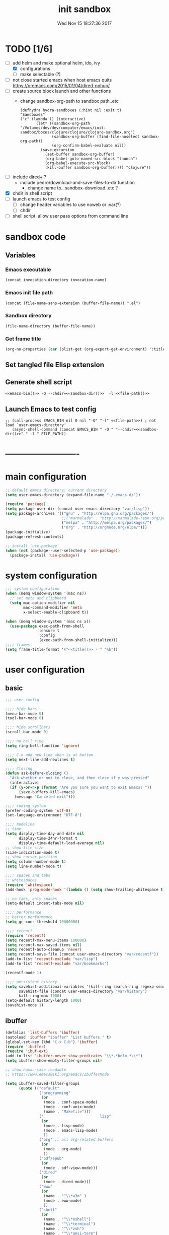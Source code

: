 # -*- mode: Org -*-
#+TITLE: init sandbox
#+DATE: Wed Nov 15 18:27:36 2017
#+STARTUP: hidestars indent overview
* TODO [1/6]
- [-] add helm and make optional helm, ido, ivy
  - [X] configurations
  - [ ] make selectable (?)
- [ ] not close started emacs when host emacs quits
  https://oremacs.com/2015/01/04/dired-nohup/
- [ ] create source block launch and other functions
  - change sandbox-org-path to sandbox path..etc
  #+BEGIN_SRC elisp :eval no :tangle no
  (defhydra hydra-sandboxes (:hint nil :exit t)
  "Sandboxes"
  ("c" (lambda () (interactive)
         (let* ((sandbox-org-path "/Volumes/dev/dev/computer/emacs/init-sandbox/boxes/clojure/clojure/clojure-sandbox.org")
                (sandbox-org-buffer (find-file-noselect sandbox-org-path))
                (org-confirm-babel-evaluate nil))
           (save-excursion
             (set-buffer sandbox-org-buffer)
             (org-babel-goto-named-src-block "launch")
             (org-babel-execute-src-block)
             (kill-buffer sandbox-org-buffer)))) "clojure"))
  #+END_SRC
- [ ] include dired+ ?
  - include pedro/download-and-save-files-to-dir function
    - change name to.. sandbox--download..etc ?
- [X] chdir in shell script
- [ ] launch emacs to test config 
  - [ ] change header variables to use noweb or :var(?)
  - [ ] chdir
- [ ] shell script. allow user pass options from command line
* sandbox code
** Variables
*** Emacs executable
#+NAME: emacs-bin
#+BEGIN_SRC elisp :tangle no 
(concat invocation-directory invocation-name)
#+END_SRC
*** Emacs init file path
#+NAME: file-path
#+BEGIN_SRC elisp :tangle no :results value
(concat (file-name-sans-extension (buffer-file-name)) ".el")
#+END_SRC
*** Sandbox directory
#+NAME: sandbox-dir
#+BEGIN_SRC elisp :tangle no :results value
(file-name-directory (buffer-file-name))
#+END_SRC
*** Get frame title
#+NAME: title
#+BEGIN_SRC emacs-lisp :tangle no :result value 
(org-no-properties (car (plist-get (org-export-get-environment) ':title)))
#+END_SRC

** Set tangled file Elisp extension
#+PROPERTY: header-args :tangle (concat (file-name-sans-extension (buffer-file-name)) ".el")
** Generate shell script
#+BEGIN_SRC shell :eval no :tangle (concat (file-name-sans-extension (buffer-file-name)) ".sh") :tangle-mode (identity #o755) :noweb tangle :shebang "#!/bin/zsh"
  <<emacs-bin()>> -Q --chdir=<<sandbox-dir()>>  -l <<file-path()>>
#+END_SRC

** Launch Emacs to test config
#+NAME: launch
#+HEADER: :var EMACS_BIN=emacs-bin
#+HEADER: :var FILE_PATH=(concat (file-name-sans-extension (buffer-file-name)) ".el")
#+BEGIN_SRC elisp  :results silent :tangle no :dir (file-name-directory (buffer-file-name)) :noweb eval
;; (call-process EMACS_BIN nil 0 nil "-Q" "-l" <<file-path>>) ; not load `user-emacs-directory'
   (async-shell-command (concat EMACS_BIN " -Q " "--chdir=<<sandbox-dir()>>" " -l " FILE_PATH))
#+END_SRC
* -------------------------
* main configuration
#+NAME: main-config
#+BEGIN_SRC emacs-lisp
  ;; default emacs directory: current directory
  (setq user-emacs-directory (expand-file-name "./.emacs.d/"))

  (require 'package)
  (setq package-user-dir (concat user-emacs-directory "var/lisp"))
  (setq package-archives '(("gnu" . "http://elpa.gnu.org/packages/")
                           ;;("marmalade" . "http://marmalade-repo.org/packages/")
                           ("melpa" . "http://melpa.org/packages/")
                           ("org" . "http://orgmode.org/elpa/")))
  (package-initialize)
  (package-refresh-contents)

  ;; install `use-package'
  (when (not (package--user-selected-p 'use-package))
    (package-install 'use-package))
#+END_SRC
* system configuration
#+NAME: system-config
#+BEGIN_SRC emacs-lisp :noweb tangle
  ;;; system configuration 
  (when (memq window-system '(mac ns))
    ;; set meta and clipboard
    (setq mac-option-modifier nil
          mac-command-modifier 'meta
          x-select-enable-clipboard t))

  (when (memq window-system '(mac ns x))
    (use-package exec-path-from-shell
                 :ensure t
                 :config
                 (exec-path-from-shell-initialize)))
  ;;;; frames
  (setq frame-title-format '("<<title()>> - " "%b"))
#+END_SRC
* user configuration
** basic
#+NAME: user-config
#+BEGIN_SRC emacs-lisp
    ;;; user config

    ;;;; hide bars
    (menu-bar-mode 0)
    (tool-bar-mode 0)

    ;;;; hide scrollbars
    (scroll-bar-mode 0)

    ;;;; no bell ring
    (setq ring-bell-function 'ignore)

    ;;;; C-n add new line when is at bottom
    (setq next-line-add-newlines t)

    ;;;; Closing
    (defun ask-before-closing ()
      "Ask whether or not to close, and then close if y was pressed"
      (interactive)
      (if (y-or-n-p (format "Are you sure you want to exit Emacs? "))
          (save-buffers-kill-emacs)
        (message "Canceled exit")))

    ;;;; coding system
    (prefer-coding-system 'utf-8)
    (set-language-environment "UTF-8")

    ;;;; modeline 
    ;; time
    (setq display-time-day-and-date nil
          display-time-24hr-format t
          display-time-default-load-average nil)
    ;; show file size 
    (size-indication-mode t)
    ;; show cursor position
    (setq column-number-mode t)
    (setq line-number-mode t)

    ;;;; spaces and tabs
    ;; whitespaces
    (require 'whitespace)
    (add-hook 'prog-mode-hook '(lambda () (setq show-trailing-whitespace t)))

    ;; no tabs, only spaces
    (setq-default indent-tabs-mode nil)

    ;;;; performance
    ;; better performance
    (setq gc-cons-threshold 10000000)

    ;;;; recentf
    (require 'recentf)
    (setq recentf-max-menu-items 100000)
    (setq recentf-max-saved-items nil)
    (setq recentf-auto-cleanup 'never)
    (setq recentf-save-file (concat user-emacs-directory "var/recentf"))
    (add-to-list 'recentf-exclude "var/lisp")
    (add-to-list 'recentf-exclude "var/bookmarks")

    (recentf-mode 1)

    ;;;; persistent history
    (setq savehist-additional-variables '(kill-ring search-ring regexp-search-ring)
          savehist-file (concat user-emacs-directory "var/history")
          kill-ring-max 1000)
    (setq-default history-length 1000)
    (savehist-mode 1)

#+END_SRC
** ibuffer
#+NAME: ibuffer-config
#+BEGIN_SRC emacs-lisp
  (defalias 'list-buffers 'ibuffer)
  (autoload 'ibuffer "ibuffer" "List buffers." t)
  (global-set-key (kbd "C-x C-b") 'ibuffer)
  (require 'ibuffer)
  (require 'ibuf-ext)
  (add-to-list 'ibuffer-never-show-predicates "\\*.*helm.*\\*")
  (setq ibuffer-show-empty-filter-groups nil)

  ;; show human-size readable
  ;; https://www.emacswiki.org/emacs/IbufferMode

  (setq ibuffer-saved-filter-groups
        (quote (("default"
                 ("programming"
                  (or
                   (mode . conf-space-mode)
                   (mode . conf-unix-mode)
                   (name . "Makefile")))
                 ("                         lisp"
                  (or
                   (mode . lisp-mode)
                   (mode . emacs-lisp-mode)
                   ))
                 ("org" ;; all org-related buffers
                  (or
                   (mode . org-mode)
                   ))
                 ("pdf/epub"
                  (or
                   (mode . pdf-view-mode)))
                 ("dired"
                  (or
                   (mode . dired-mode)))
                 ("www"
                  (or
                   (name . "^\\*w3m" )
                   (mode . eww-mode)
                   ))
                 ("shell"
                  (or
                   (name . "^\\*eshell")
                   (name . "^\\*terminal")
                   (name . "^\\*zsh")
                   (name . "^\\*ansi-term")
                   (name . "^\\*Shell*")
                   ))
                 ("magit"
                  (or
                   (name . "^magit*")))
                 ("info"
                  (or
                   (name . "^\\*Messages\\*$")
                   (name . "^\\*Warnings\\*$")
                   (name . "^\\*Compile*")
                   (mode . Info-mode)
                   (mode . help-mode)
                   (mode . helpful-mode)))))))

  (add-hook 'ibuffer-mode-hook
            (lambda ()
              (ibuffer-switch-to-saved-filter-groups "default")))


  (define-ibuffer-column size-h
    (:name "Size" :inline t)
    (cond
     ((> (buffer-size) 1000000) (format "%7.1fM" (/ (buffer-size) 1000000.0)))
     ((> (buffer-size) 100000) (format "%7.0fk" (/ (buffer-size) 1000.0)))
     ((> (buffer-size) 1000) (format "%7.1fk" (/ (buffer-size) 1000.0)))
     (t (format "%8d" (buffer-size)))))

  ;; name column to 30 witdh
  (setq ibuffer-formats
          '((mark modified read-only " "
                  (name 30 30 :left :elide)
                  " "
                  (size-h 9 -1 :right)
                  " "
                  (mode 16 16 :left :elide)
                  " "
                  filename-and-process)))

#+END_SRC
** undo
#+BEGIN_SRC emacs-lisp
  ;;;; undo, kill, paste
  (use-package undo-tree
               :config
               (setq undo-tree-visualizer-timestamps t)
               (setq undo-tree-visualizer-diff t)
               (global-undo-tree-mode)
               :diminish undo-tree-mode
               :ensure t)

  (use-package browse-kill-ring
               :ensure t)
#+END_SRC
** browser
#+NAME: browser-config
#+BEGIN_SRC emacs-lisp
  ;;;; browser config
  (eval-after-load "eww"
    '(progn (define-key eww-mode-map "f" 'eww-lnum-follow)
      (define-key eww-mode-map "F" 'eww-lnum-universal)))

  (add-hook 'eww-after-render-hook (lambda ()
                                     (rename-buffer (concat "eww - "
                                                            (plist-get eww-data :title))
                                                    t)))

  (use-package eww-lnum
               :ensure t)
#+END_SRC
** foldind
#+BEGIN_SRC emacs-lisp
  (use-package origami
               :config
               (global-origami-mode)
               :ensure t)
#+END_SRC
** help
#+BEGIN_SRC emacs-lisp
  (use-package which-key
               :config
               (setq which-key-sort-order 'which-key-key-order-alpha
                     which-key-side-window-max-height 10)
               (which-key-mode)
               (which-key-setup-side-window-right-bottom)
               :diminish which-key-mode
               :ensure t)

  (use-package discover-my-major
    :config
    (global-unset-key (kbd "C-h h")) ; original "C-h h" displays "hello world" in different languages
    (define-key 'help-command (kbd "h m") 'discover-my-major)
    :ensure t)
 
#+END_SRC
** keybindings
#+BEGIN_SRC emacs-lisp
  ;;;; keybindings
  (global-set-key (kbd "C-x C-c") 'ask-before-closing)
  (global-set-key (kbd "M-o") 'other-window)
  (global-set-key (kbd "C-x o") 'other-frame)
  (global-set-key (kbd "C-x C-b") 'ibuffer)
  (global-set-key (kbd "C-c k") 'browse-kill-ring)

  (use-package bind-key
    :config
    (global-unset-key [(control z)]) ; disable ^Z

    (bind-keys*
     ("M-m w" . delete-trailing-whitespace)
     ("M-m =" . indent-region)
     ("M-m g" . hydra-go/body)
     ("M-m f" . hydra-folding/body)
     ("C-c C-w C-w" . eyebrowse-last-window-config)
     ("C-1" . eyebrowse-switch-to-window-config-1)
     ("C-2" . eyebrowse-switch-to-window-config-2)
     ("C-3" . eyebrowse-switch-to-window-config-3)
     ("C-4" . eyebrowse-switch-to-window-config-4)
     ("C-5" . eyebrowse-switch-to-window-config-5)))

  (use-package hydra
    :ensure t
    :config
    (setq lv-use-separator t))

  (defhydra hydra-go (:exit t)
    "go"
    ("e" (lambda () (interactive)
           (eshell current-prefix-arg)) "eshell")
    ("s" (lambda () "switch to *scratch* buffer" (interactive) (switch-to-buffer "*scratch*" )) "*scratch*"))

  (defhydra hydra-folding ()
    "folding"
    ("C" origami-close-all-nodes "close all")
    ("O" origami-open-all-nodes "open all")
    ("c" origami-close-node "close")
    ("o" origami-open-node "open"))
#+END_SRC
** mode-line
#+NAME: mode-line-config
#+BEGIN_SRC emacs-lisp
  ;;;; mode-line
  ;; (use-package doom-modeline
  ;;   :ensure t
  ;;   :config (doom-modeline-init))

#+END_SRC

** completition
#+BEGIN_SRC emacs-lisp
  ;;;; completition
  (use-package company
               :ensure t
               :config
               (add-hook 'after-init-hook 'global-company-mode))

  (use-package company-posframe
    :ensure t
    :config
    (company-posframe-mode 1))
#+END_SRC
** ido/helm/swiper
*** ido 
#+begin_src emacs-lisp
  (use-package ido
    :config
    (setq ido-enable-flex-matching t)
    (setq ido-everywhere t)
    (setq ido-use-faces t)
    (setq ido-default-buffer-method 'selected-window)
    ;; https://www.reddit.com/r/emacs/comments/21a4p9/use_recentf_and_ido_together/
    (defun recentf-ido-find-file ()
      "Use ido to select a recently opened file from the `recentf-list'"
      (interactive)
      (find-file
       (ido-completing-read "Recentf open: "
                            (mapcar 'abbreviate-file-name recentf-list)
                            nil t)))
    (ido-mode 1))

  (use-package ido-vertical-mode
    :ensure t
    :config
    (ido-vertical-mode 1)
    (setq ido-vertical-define-keys 'ido-vertical-define-keys))

  (use-package flx-ido
    :ensure t
    :config
    (ido-mode 1)
    (ido-everywhere 1)
    (flx-ido-mode 1)
    ;; disable ido faces to see flx highlights.
    (setq ido-enable-flex-matching t)
    (setq ido-use-faces nil))

  (use-package smex
    :ensure t
    :config
    (smex-initialize)
    (global-set-key (kbd "M-x") 'smex)
    (global-set-key (kbd "M-X") 'smex-major-mode-commands)
    ;; This is your old M-x.
    (global-set-key (kbd "C-c C-c M-x") 'execute-extended-command))


  (use-package ido-describe-bindings
    :ensure t
    :config
    (eval-after-load 'help
      (define-key help-map (kbd "b") 'ido-describe-bindings)))

  (global-set-key (kbd "C-c f") 'recentf-ido-find-file)
#+end_src

*** helm
#+begin_src emacs-lisp
  (use-package helm
    :config
    (require 'helm)
    (require 'helm-config)
    (helm-mode t)
    (define-key helm-map (kbd "<tab>") 'helm-execute-persistent-action)
    (global-set-key (kbd "M-x") 'helm-M-x)
    (global-set-key (kbd "C-c f") 'helm-recentf)
    (global-set-key (kbd "C-x C-f") 'helm-find-files)
    (global-set-key (kbd "C-M-y") 'helm-show-kill-ring)
    (global-set-key (kbd "C-x b") 'helm-buffers-list)

    (setq helm-M-x-fuzzy-match nil
          helm-M-x-always-save-history t
          helm-quick-update t
          helm-ff-skip-boring-files t)

    (add-hook 'eshell-mode-hook
              #'(lambda ()
                  (define-key eshell-mode-map (kbd "C-c C-l") 'helm-eshell-history)))
    :diminish helm-mode
    :ensure t)

  (use-package helm-flx
    :ensure t
    :config
    (helm-flx-mode +1))

  (use-package helm-swoop
    :config
    (setq helm-swoop-pre-input-function
          (lambda () ""))
    ;; (global-set-key "\C-s" 'helm-swoop)
    :ensure t)

  (use-package helm-projectile
    :config
    (setq projectile-completion-system 'helm)
    (helm-projectile-on)
    :ensure t)


  (use-package helm-ag
    :ensure t
    :config
    (setq helm-grep-ag-command "rg --color=always --smart-case --no-heading --line-number %s %s %s")
    (setq dumb-jump-prefer-searcher 'ag))
#+end_src
*** swiper/ivy/counsel
#+begin_src emacs-lisp
  (use-package swiper
    :ensure t)

  (use-package ivy :demand
    :ensure ivy-hydra
    :config
    (setq ivy-use-virtual-buffers t
          ivy-count-format "%d/%d ")
    (ivy-mode 1))

  (use-package ivy-posframe
    :ensure t
    :config
    (cl-defun my/window-size-change (&optional _)
      "My very own resize defun for modifying the posframe size"
      (unless (= (window-pixel-width-before-size-change) (window-pixel-width))
        (let ((body-width (window-body-width)))
          (set-variable 'ivy-posframe-width body-width)
          (set-variable 'ivy-posframe-min-width body-width)
          (set-variable 'which-key-posframe-width body-width)
          (set-variable 'which-key-posframe-min-width body-width))))

    (add-hook 'window-size-change-functions 'my/window-size-change)

    (setq ivy-posframe-parameters
          '((left-fringe . 8)
            (right-fringe . 8)))

    (ivy-posframe-mode 1))

  (use-package counsel
    :ensure t
    :config
    (global-set-key (kbd "M-x") 'counsel-M-x)
    (global-set-key (kbd "C-c f") 'counsel-recentf))

  (use-package counsel-projectile
    :ensure t
    :config
    (counsel-projectile-mode 1))
#+end_src

** speed packages
#+BEGIN_SRC emacs-lisp
  ;;;; speed packages
  (use-package avy
               :ensure t
               :config
               (global-set-key (kbd "C-c SPC") 'avy-goto-char-timer)
               (add-hook 'org-mode-hook
                         (lambda ()
                           (local-set-key (kbd "\C-c SPC") 'avy-goto-char-timer)))
               :ensure t)

  (use-package smartparens
    :config
    (require 'smartparens-config)
    (smartparens-global-mode)
    (show-smartparens-global-mode t)
    ;; keybindings
    (define-key smartparens-mode-map (kbd "C-M-f") 'sp-forward-sexp)
    (define-key smartparens-mode-map (kbd "C-M-b") 'sp-backward-sexp)
    (define-key smartparens-mode-map (kbd "M-(") 'sp-wrap-round)
    (define-key smartparens-mode-map (kbd "C-") 'sp-wrap-round)
    (define-key smartparens-mode-map (kbd "C-<right>") 'sp-forward-slurp-sexp)
    (define-key smartparens-mode-map (kbd "C-<left>") 'sp-forward-barf-sexp)
    (define-key smartparens-mode-map (kbd "C-M-<left>") 'sp-backward-slurp-sexp)
    (define-key smartparens-mode-map (kbd "C-M-<right>") 'sp-backward-barf-sexp)
    :ensure t)
#+END_SRC
** windows
#+BEGIN_SRC emacs-lisp
  ;;;; windows
  (use-package zoom
    :config
    (zoom-mode 1)
    :diminish zoom-mode
    :ensure t)
  (use-package zoom-window
    :config
    (setq zoom-window-mode-line-color "#ffdead") ; "#a2cd5a")
    :bind ("C-x C-z" . zoom-window-zoom)
    :ensure t)

  (use-package window-numbering
    :config
    (setq window-numbering-assign-func
          (lambda () (when (equal (buffer-name) "*Calculator*") 9)))
    (window-numbering-mode 1)
    :ensure t)

  (use-package winner
    :config
    (winner-mode 1)
    (windmove-default-keybindings 'meta)
    (global-set-key (kbd "<f9>") 'winner-undo)
    (global-set-key (kbd "<f10>") 'winner-redo))

  (use-package eyebrowse
    :ensure t
    ;; :bind (("C-c C-w C-w" . eyebrowse-last-window-config)
    ;;        ("C-c C-w C-h" . eyebrowse-prev-window-config)
    ;;        ("C-c C-w C-l" . eyebrowse-next-window-config))
    :config
    (add-to-list 'window-persistent-parameters '(window-side . writable))
    (add-to-list 'window-persistent-parameters '(window-slot . writable))
    (set-face-attribute 'eyebrowse-mode-line-active nil :foreground "#d2691e" :weight 'bold)
    (set-face-attribute 'eyebrowse-mode-line-inactive nil :foreground "#000000")
    (setq eyebrowse-mode-line-separator " ")

    (eyebrowse-mode t))
#+END_SRC
** fonts & faces
#+BEGIN_SRC emacs-lisp
  ;;;; fonts & faces
  ;; set big font in iMac 27"
  (when (string= system-name "zLusco")
    (set-frame-font "Hack 22" t t)
    ;; (set-frame-font "Hack 17" t t)
    (add-to-list 'default-frame-alist (cons 'width 98))
    (add-to-list 'default-frame-alist (cons 'height 200)))


#+END_SRC
** themes
#+NAME: themes-config
#+BEGIN_SRC emacs-lisp
  ;;;; themes
  (use-package color-theme-sanityinc-solarized
               :ensure t
               :config
               (load-theme 'sanityinc-solarized-dark t))
#+END_SRC
** versioning
#+NAME: versioning-config
#+BEGIN_SRC emacs-lisp
  ;;;; versioning
  (use-package magit
               :config
               (global-set-key (kbd "C-x g") 'magit-status)
               :ensure t)
#+END_SRC
** viewers
#+NAME: viewers-config
#+begin_src emacs-lisp
  ;;;; viewers
  (use-package pdf-tools
               :config
               (pdf-tools-install)
               ;; chage 'pdf-view-bookmark-jump-handler' to 'pdf-view-bookmark-jump'
               (defun pdf-view-bookmark-make-record  (&optional no-page no-slice no-size no-origin)
                 ;; TODO: add NO-PAGE, NO-SLICE, NO-SIZE, NO-ORIGIN to the docstring.
                 "Create a bookmark PDF record. The optional, boolean args exclude certain attributes."
                 (let ((displayed-p (eq (current-buffer)
                                        (window-buffer))))
                   (cons (buffer-name)
                         (append (bookmark-make-record-default nil t 1)
                                 `(,(unless no-page
                                      (cons 'page (pdf-view-current-page)))
                                   ,(unless no-slice
                                      (cons 'slice (and displayed-p
                                                        (pdf-view-current-slice))))
                                   ,(unless no-size
                                      (cons 'size pdf-view-display-size))
                                   ,(unless no-origin
                                      (cons 'origin
                                            (and displayed-p
                                                 (let ((edges (pdf-util-image-displayed-edges nil t)))
                                                   (pdf-util-scale-pixel-to-relative
                                                    (cons (car edges) (cadr edges)) nil t)))))
                                   (handler . pdf-view-bookmark-jump))))))

               ;; http://pragmaticemacs.com/emacs/more-pdf-tools-tweaks/
               ;; (setq pdf-view-resize-factor 1.1)

               ;; http://babbagefiles.blogspot.com.es/2017/11/more-pdf-tools-tricks.html
               ;; midnite mode hook
               (add-hook 'pdf-view-mode-hook (lambda ()
                                               (pdf-view-midnight-minor-mode))) ; automatically turns on midnight-mode for pdfs

               (setq pdf-view-midnight-colors '("#ff9900" . "#0a0a12" )) ; set the amber profile as default (see below)

               (defun bms/pdf-no-filter ()
                 "View pdf without colour filter."
                 (interactive)
                 (pdf-view-midnight-minor-mode -1)
                 )

               ;; change midnite mode colours functions
               (defun bms/pdf-midnite-original ()
                 "Set pdf-view-midnight-colors to original colours."
                 (interactive)
                 (setq pdf-view-midnight-colors '("#839496" . "#002b36" )) ; original values
                 (pdf-view-midnight-minor-mode)
                 )

               (defun bms/pdf-midnite-amber ()
                 "Set pdf-view-midnight-colors to amber on dark slate blue."
                 (interactive)
                 (setq pdf-view-midnight-colors '("#ff9900" . "#0a0a12" )) ; amber
                 (pdf-view-midnight-minor-mode)
                 )

               (defun bms/pdf-midnite-green ()
                 "Set pdf-view-midnight-colors to green on black."
                 (interactive)
                 (setq pdf-view-midnight-colors '("#00B800" . "#000000" )) ; green
                 (pdf-view-midnight-minor-mode))

               (defun bms/pdf-midnite-colour-schemes ()
                 "Midnight mode colour schemes bound to keys"
                 (local-set-key (kbd "!") (quote bms/pdf-no-filter))
                 (local-set-key (kbd "@") (quote bms/pdf-midnite-amber))
                 (local-set-key (kbd "#") (quote bms/pdf-midnite-green))
                 (local-set-key (kbd "$") (quote bms/pdf-midnite-original)))

               (add-hook 'pdf-view-mode-hook 'bms/pdf-midnite-colour-schemes)

               :ensure t)
#+end_src
** bookmarks
#+NAME: bookmarks-config
#+BEGIN_SRC emacs-lisp
  ;;;; bookmarks
  ;; `bookmark+'
  (add-to-list 'load-path (concat user-emacs-directory "var/lisp/bookmark+"))
  ;;init
  ;; install 'bookmark+' files if necessary
  (when (not (file-directory-p (concat user-emacs-directory "var/lisp/bookmark+")))
    (let ((dir (concat user-emacs-directory "var/lisp/bookmark+"))
          (urls '("https://www.emacswiki.org/emacs/download/bookmark%2b.el"
                  "https://www.emacswiki.org/emacs/download/bookmark%2b-mac.el"
                  "https://www.emacswiki.org/emacs/download/bookmark%2b-bmu.el"
                  "https://www.emacswiki.org/emacs/download/bookmark%2b-1.el"
                  "https://www.emacswiki.org/emacs/download/bookmark%2b-key.el"
                  "https://www.emacswiki.org/emacs/download/bookmark%2b-lit.el"
                  "https://www.emacswiki.org/emacs/download/bookmark%2b-doc.el"
                  "https://www.emacswiki.org/emacs/download/bookmark%2b-chg.el"))
          (old-buffer (current-buffer))
          (buffer-name "*bmkp+-temp-buffer*")
          filename)
      (make-directory dir)
      (get-buffer-create buffer-name)
      (save-excursion
       (set-buffer buffer-name)
       (dolist (url urls)
         (setq filename (concat dir "/" (file-name-nondirectory (url-unhex-string
                                                                 (url-filename
                                                                  (url-generic-parse-url url))))))
         (delete-region (point-min) (point-max))
         (url-insert-file-contents url)
         (write-region (point-min) (point-max) filename))
       (set-buffer old-buffer))))

  ;;config
  (setq bookmark-default-file (concat user-emacs-directory "var/bookmarks/main.bmk") ;; # TODO
        bmkp-bmenu-state-file (concat user-emacs-directory "var/bookmarks/emacs-bmk-state-file.el")
        bmkp-last-bookmark-file (concat user-emacs-directory "var/bookmarks/main.bmk")
        bmkp-current-bookmark-file (concat user-emacs-directory "var/bookmarks/main.bmk"))

  (require 'bookmark+) ;; TODO put after at the end of bmk+ block? 

  ;;(setq bookmark-save-flag nil)
  (setq bookmark-save-flag 1)
  (setq bookmark-version-control t) ;; <2015-01-11 Sun>
#+END_SRC
** backup
#+NAME: backup-config
#+BEGIN_SRC emacs-lisp
  ;; init
  (when (not (file-directory-p (concat user-emacs-directory "var/auto-save-list/")))
    (make-directory (concat user-emacs-directory "var/auto-save-list/")))
  (when (not (file-directory-p (concat user-emacs-directory "var/backups/")))
    (make-directory (concat user-emacs-directory "var/backups/")))

  ;;config
  (setq backup-directory-alist `(("." . ,(concat user-emacs-directory "var/backups")))
        delete-old-versions t
        version-control t
        vc-make-backup-files t
        auto-save-file-name-transforms `((".*" ,(concat user-emacs-directory "var/auto-save-list/") t)))
#+END_SRC
** org-mode
#+BEGIN_SRC elisp
;;;; org-mode
(define-key global-map "\C-cl" 'org-store-link)
#+END_SRC
** various
#+NAME: various-config
#+BEGIN_SRC emacs-lisp
  (use-package beacon
    :ensure t
    :config
    (beacon-mode +1))

  (use-package vi-tilde-fringe
    :ensure t
    :diminish vi-tilde-fringe-mode
    :config
    (global-vi-tilde-fringe-mode nil))

  (use-package hl-todo
    :ensure t
    :config
    (setq hl-todo-keyword-faces
          '(("TODO" . "#cc9393")
            ("NEXT" . "#dca3a3")
            ("NOTE"   . "#d0bf8f")
            ("TAG" ."#8a2be2")
            ("TEMP"   . "#d0bf8f")
            ("FIXME"  . "#cc9393")
            ("BENCHMARK" . "#aaefbf")))
    (add-hook 'prog-mode-hook #'hl-todo-mode))

  (use-package rainbow-delimiters
    :ensure t
    :config
    (add-hook 'prog-mode-hook #'rainbow-delimiters-mode))
#+END_SRC
* packages configuration
#+NAME: packages-config
#+BEGIN_SRC emacs-lisp
  ;;; packages 
#+END_SRC


